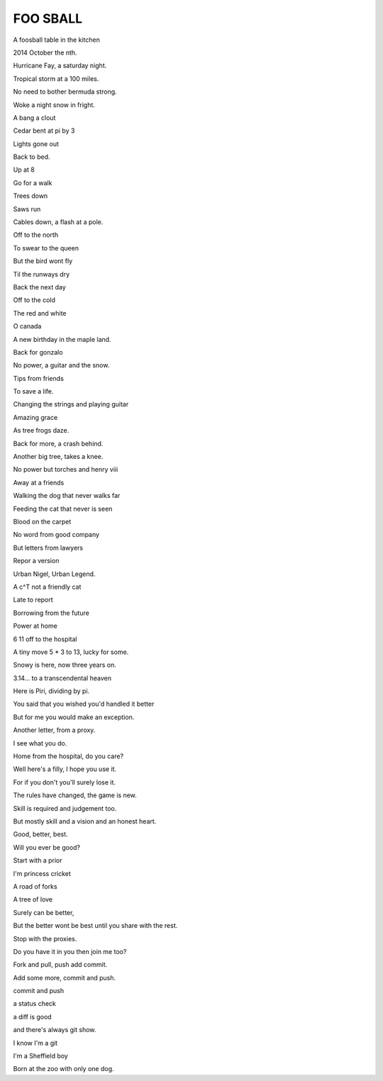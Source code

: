 ==========
 FOO SBALL
==========


A foosball table in the kitchen

2014 October the nth.

Hurricane Fay, a saturday night.

Tropical storm at a 100 miles.

No need to bother bermuda strong.

Woke a night snow in fright.

A bang a clout

Cedar bent at pi by 3

Lights gone out

Back to bed.

Up at 8

Go for a walk

Trees down

Saws run

Cables down, a flash at a pole.

Off to the north

To swear to the queen

But the bird wont fly

Til the runways dry

Back the next day



Off to the cold

The red and white

O canada

A new birthday in the maple land.

Back for gonzalo

No power, a guitar and the snow.

Tips from friends

To save a life.

Changing the strings and playing guitar

Amazing grace

As tree frogs daze.

Back for more, a crash behind.

Another big tree, takes a knee.

No power but torches and henry viii

Away at a friends

Walking the dog that never walks far

Feeding the cat that never is seen

Blood on the carpet

No word from good company

But letters from lawyers

Repor a version

Urban Nigel, Urban Legend.

A c^T not a friendly cat

Late to report

Borrowing from the future

Power at home

6 11 off to the hospital

A tiny move 5 * 3 to 13, lucky for some.

Snowy is here, now three years on.

3.14... to a transcendental heaven

Here is Piri, dividing by pi.

You said that you wished you'd handled it better

But for me you would make an exception.

Another letter, from a proxy.

I see what you do.

Home from the hospital, do you care?

Well here's a filly, I hope you use it.

For if you don't you'll surely lose it.

The rules have changed, the game is new.

Skill is required and judgement too.

But mostly skill and a vision and an honest heart.

Good, better, best.

Will you ever be good?

Start with a prior

I'm princess cricket

A road of forks

A tree of love

Surely can be better,

But the better wont be best until you share with the rest.

Stop with the proxies.

Do you have it in you then join me too?

Fork and pull, push add commit.

Add some more, commit and push.

commit and push

a status check

a diff is good

and there's always git show.

I know I'm a git

I'm a Sheffield boy

Born at the zoo with only one dog.
